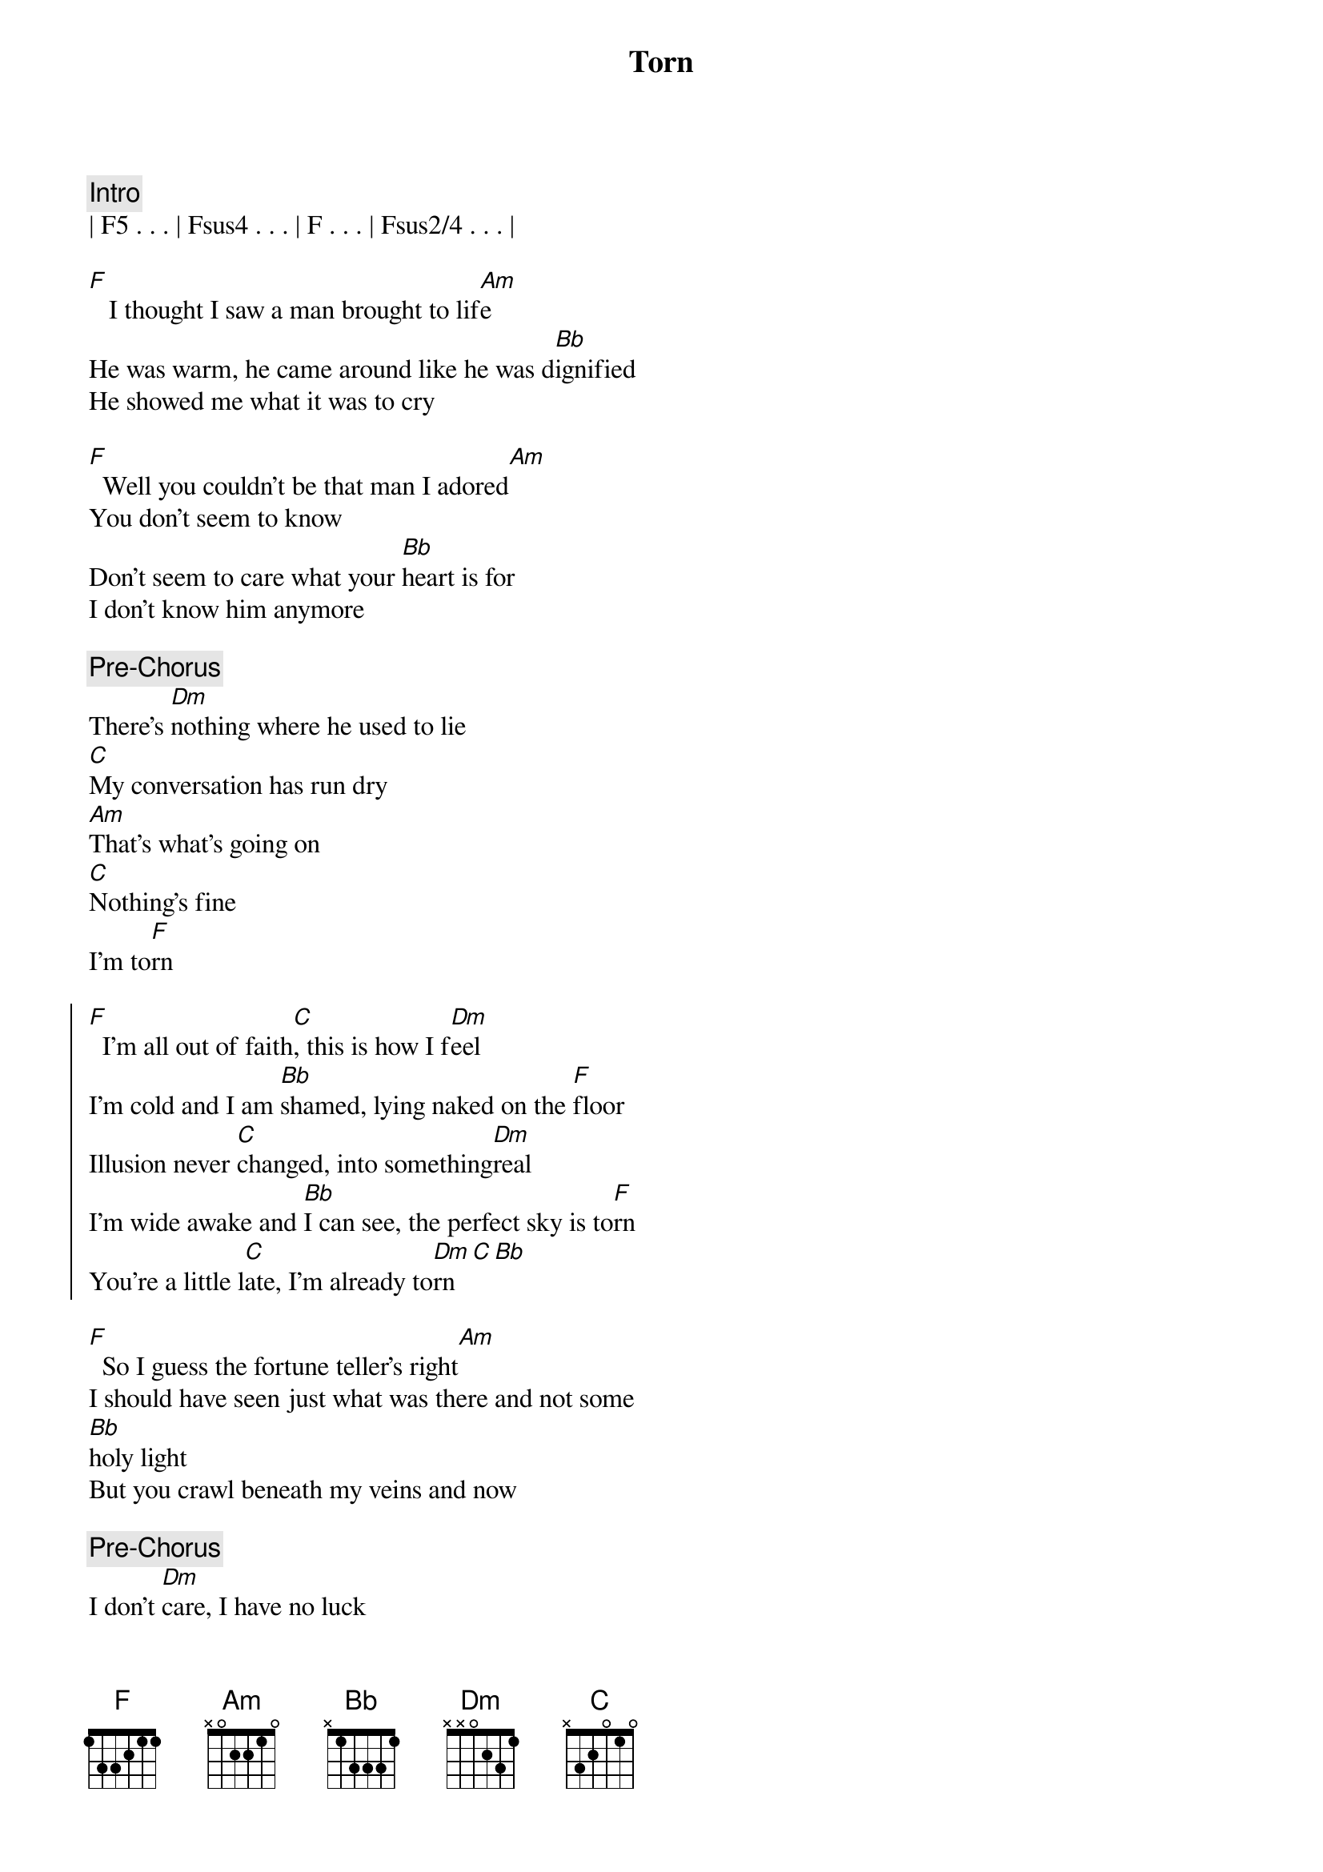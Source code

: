 {title: Torn}
{artist: Natalie Imbruglia}
{key: F}
{duration: 4:00}

{comment: Intro}
| F5 . . . | Fsus4 . . . | F . . . | Fsus2/4 . . . |

{start_of_verse}
[F]   I thought I saw a man brought to lif[Am]e
He was warm, he came around like he was d[Bb]ignified
He showed me what it was to cry

[F]  Well you couldn't be that man I adored[Am]
You don't seem to know
Don't seem to care what your [Bb]heart is for
I don't know him anymore
{end_of_verse}

{comment: Pre-Chorus}
There's [Dm]nothing where he used to lie
[C]My conversation has run dry
[Am]That's what's going on
[C]Nothing's fine
I'm to[F]rn

{start_of_chorus}
[F]  I'm all out of faith[C], this is how I f[Dm]eel
I'm cold and I am [Bb]shamed, lying naked on the [F]floor
Illusion never [C]changed, into something[Dm]real
I'm wide awake and [Bb]I can see, the perfect sky is to[F]rn
You're a little l[C]ate, I'm already to[Dm]rn[C][Bb]
{end_of_chorus}

{start_of_verse}
[F]  So I guess the fortune teller's right[Am]
I should have seen just what was there and not some 
[Bb]holy light
But you crawl beneath my veins and now
{end_of_verse}

{comment: Pre-Chorus}
I don't [Dm]care, I have no luck
[C]I don't miss it all that much
[Am]There's just so many things
[C]That I can't touch
I'm to[F]rn

{start_of_chorus}
[F]  I'm all out of faith[C], this is how I f[Dm]eel
I'm cold and I am [Bb]shamed, lying naked on the [F]floor
Illusion never [C]changed, into something[Dm]real
I'm wide awake and [Bb]I can see, the perfect sky is to[F]rn
You're a little l[C]ate, I'm already to[Dm]rn[C][Bb]
{end_of_chorus}


{comment: Bridge}
To[Dm]rn..[(C)].    [Bb]         
[Dm]Ooooh...  Hoo [F]ooooh...  [C]Ooooh

{comment: Pre-Chorus}
There's [Dm]nothing where he used to lie
[C]My inspiration has run dry
[Am]That's what's going on
[C]Nothing's right
I'm to[F]rn

{start_of_chorus}
[F]  I'm all out of faith[C], this is how I f[Dm]eel
I'm cold and I am [Bb]shamed, lying naked on the [F]floor
Illusion never [C]changed, into something[Dm]real
I'm wide awake and [Bb]I can see, the perfect sky is to[F]rn

[F]  I'm all out of faith[C], this is how I f[Dm]eel
I'm cold and I am [Bb]shamed, lying naked on the [F]floor
You're a little l[C]ate, I'm already to[Dm]rn[C][Bb]
{end_of_chorus}

{comment: Outro}
[Dm]Torn.[C]..  (much wailing)

Ooh...


{comment: Outro/Solo}

e|------------|-10\5~~~~~--|------------|-10\5~~~~~--|
B|-6/13~~~~~--|------------|-6/13~~~~~--|------------|
[G|------------|------------|------------|------------|]D|------------|------------|------------|------------|
[A|------------|------------|------------|------------|]E|------------|------------|------------|------------|

e|------------|-10/13\10~\5~~--|-------------|-10\5~~~~~--|
B|-6/13~~~~~--|----------------|--6/13~~~~~--|------------|
[G|------------|----------------|-------------|------------|]D|------------|----------------|-------------|------------|
[A|------------|----------------|-------------|------------|]E|------------|----------------|-------------|------------|

